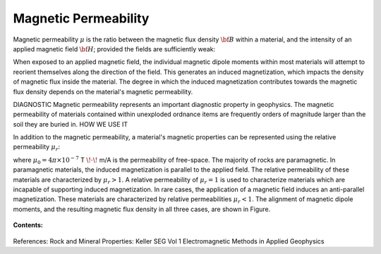 .. _magnetic_permeability_index: 

Magnetic Permeability
=====================

Magnetic permeability :math:`\mu` is the ratio between the magnetic flux density :math:`{\bf B}` within a material, and the intensity of an applied magnetic field :math:`{\bf H}`; provided the fields are sufficiently weak:

.. math::
	{\bf B}(\omega) = \mu \, {\bf H}(\omega)
	:label: Const_Rel_Flux

When exposed to an applied magnetic field, the individual magnetic dipole moments within most materials will attempt to reorient themselves along the direction of the field.
This generates an induced magnetization, which impacts the density of magnetic flux inside the material.
The degree in which the induced magnetization contributes towards the magnetic flux density depends on the material's magnetic permeability.

DIAGNOSTIC
Magnetic permeability represents an important diagnostic property in geophysics.
The magnetic permeability of materials contained within unexploded ordnance items are frequently orders of magnitude larger than the soil they are buried in.
HOW WE USE IT

In addition to the magnetic permeability, a material's magnetic properties can be represented using the relative permeability :math:`\mu_r`:

.. math::
	\mu_r = \frac{\mu}{\mu_0}
	:label: Rel_Permeability
	
where :math:`\mu_0 = 4\pi \times 10^{-7}` T :math:`\!\cdot\!` m/A is the permeability of free-space.
The majority of rocks are paramagnetic.
In paramagnetic materials, the induced magnetization is parallel to the applied field.
The relative permeability of these materials are characterized by :math:`\mu_r > 1`.
A relative permeability of :math:`\mu_r = 1` is used to characterize materials which are incapable of supporting induced magnetization.
In rare cases, the application of a magnetic field induces an anti-parallel magnetization.
These materials are characterized by relative permeabilities :math:`\mu_r < 1`.
The alignment of magnetic dipole moments, and the resulting magnetic flux density in all three cases, are shown in Figure.

.. figure:: ./figures/figMagFluxDensity.png
	:align: center
        :scale: 60%




**Contents:**

 .. toctree::
    :maxdepth: 2

    magnetic_permeability_lab_measurements
    magnetic_permeability_units_values
    magnetic_permeability_magnetism
    magnetic_permeability_factors





References: Rock and Mineral Properties: Keller SEG Vol 1 Electromagnetic Methods in Applied Geophysics
